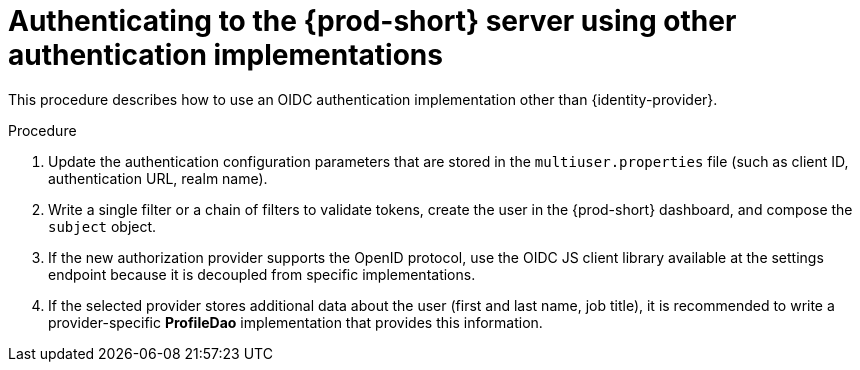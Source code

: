 // authenticating-to-the-{prod-id-short}-server

[id="authenticatinng-to-the-{prod-id-short}-server-using-other-authentication-implementations_{context}"]
= Authenticating to the {prod-short} server using other authentication implementations

This procedure describes how to use an OIDC authentication implementation other than {identity-provider}.

.Procedure

. Update the authentication configuration parameters that are stored in the `multiuser.properties` file (such as client ID, authentication URL, realm name).

. Write a single filter or a chain of filters to validate tokens, create the user in the {prod-short} dashboard, and compose the `subject` object.

. If the new authorization provider supports the OpenID protocol, use the OIDC JS client library available at the settings endpoint because it is decoupled from specific implementations.

. If the selected provider stores additional data about the user (first and last name, job title), it is recommended to write a provider-specific *ProfileDao* implementation that provides this information.
